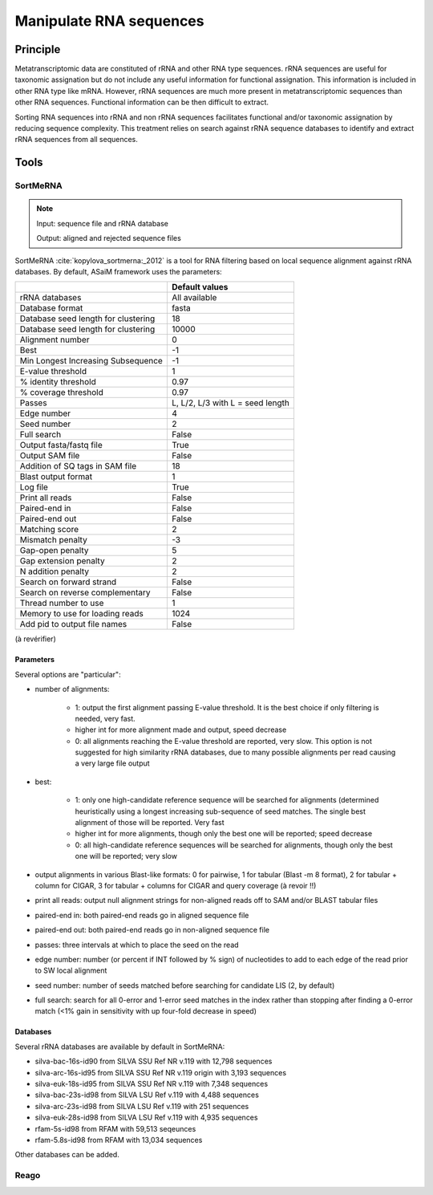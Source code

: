 .. _framework-tools-available-pretreatments-manipulate-rna:

Manipulate RNA sequences 
########################

Principle
=========

Metatranscriptomic data are constituted of rRNA and other RNA type sequences. rRNA sequences are useful for taxonomic assignation but do not include any useful information for functional assignation. This information is included in other RNA type like mRNA. However, rRNA sequences are much more present in metatranscriptomic sequences than other RNA sequences. Functional information can be then difficult to extract.

Sorting RNA sequences into rRNA and non rRNA sequences facilitates functional and/or taxonomic assignation by reducing sequence complexity. This treatment relies on search against rRNA sequence databases to identify and extract rRNA sequences from all sequences.

Tools
=====

SortMeRNA
---------

.. note::

    Input: sequence file and rRNA database

    Output: aligned and rejected sequence files

SortMeRNA :cite:`kopylova_sortmerna:_2012` is a tool for RNA filtering based on local sequence alignment against rRNA databases. By default, ASaiM framework uses the parameters:

+-------------------------------------+----------------------------------+
|                                     | Default values                   |
+=====================================+==================================+
| rRNA databases                      | All available                    |                          
+-------------------------------------+----------------------------------+
| Database format                     | fasta                            |
+-------------------------------------+----------------------------------+
| Database seed length for clustering | 18                               |
+-------------------------------------+----------------------------------+
| Database seed length for clustering | 10000                            |
+-------------------------------------+----------------------------------+
| Alignment number                    | 0                                |
+-------------------------------------+----------------------------------+
| Best                                | -1                               |
+-------------------------------------+----------------------------------+
| Min Longest Increasing Subsequence  | -1                               |
+-------------------------------------+----------------------------------+
| E-value threshold                   | 1                                |
+-------------------------------------+----------------------------------+
| % identity threshold                | 0.97                             |
+-------------------------------------+----------------------------------+
| % coverage threshold                | 0.97                             |
+-------------------------------------+----------------------------------+
| Passes                              | L, L/2, L/3 with L = seed length |
+-------------------------------------+----------------------------------+
| Edge number                         | 4                                |
+-------------------------------------+----------------------------------+
| Seed number                         | 2                                |
+-------------------------------------+----------------------------------+
| Full search                         | False                            | 
+-------------------------------------+----------------------------------+
| Output fasta/fastq file             | True                             |
+-------------------------------------+----------------------------------+ 
| Output SAM file                     | False                            |
+-------------------------------------+----------------------------------+ 
| Addition of SQ tags in SAM file     | 18                               |  
+-------------------------------------+----------------------------------+ 
| Blast output format                 | 1                                |
+-------------------------------------+----------------------------------+
| Log file                            | True                             |  
+-------------------------------------+----------------------------------+
| Print all reads                     | False                            |
+-------------------------------------+----------------------------------+
| Paired-end in                       | False                            |
+-------------------------------------+----------------------------------+
| Paired-end out                      | False                            |
+-------------------------------------+----------------------------------+
| Matching score                      | 2                                |
+-------------------------------------+----------------------------------+
| Mismatch penalty                    | -3                               |
+-------------------------------------+----------------------------------+
| Gap-open penalty                    | 5                                |
+-------------------------------------+----------------------------------+
| Gap extension penalty               | 2                                |
+-------------------------------------+----------------------------------+
| N addition penalty                  | 2                                |
+-------------------------------------+----------------------------------+
| Search on forward strand            | False                            |
+-------------------------------------+----------------------------------+
| Search on reverse complementary     | False                            |
+-------------------------------------+----------------------------------+
| Thread number to use                | 1                                |
+-------------------------------------+----------------------------------+
| Memory to use for loading reads     | 1024                             |
+-------------------------------------+----------------------------------+
| Add pid to output file names        | False                            |
+-------------------------------------+----------------------------------+


(à revérifier)

Parameters
**********

Several options are "particular":

- number of alignments:
    
    - 1: output the first alignment passing E-value threshold. It is the best choice if only filtering is needed, very fast.
    - higher int for more alignment made and output, speed decrease
    - 0: all alignments reaching the E-value threshold are reported, very slow. This option is not suggested for high similarity rRNA databases, due to many possible alignments per read causing a very large file output

- best:

    - 1: only one high-candidate reference sequence will be searched for alignments (determined heuristically using a longest increasing sub-sequence of seed matches. The single best alignment of those will be reported. Very fast
    - higher int for more alignments, though only the best one will be reported; speed decrease
    - 0: all high-candidate reference sequences will be searched for alignments, though only the best one will be reported; very slow

- output alignments in various Blast-like formats: 0 for pairwise, 1 for tabular (Blast -m 8 format), 2 for tabular + column for CIGAR, 3 for tabular + columns for CIGAR and query coverage (à revoir !!)

- print all reads: output null alignment strings for non-aligned reads off to SAM and/or BLAST tabular files
- paired-end in: both paired-end reads go in aligned sequence file
- paired-end out: both paired-end reads go in non-aligned sequence file
- passes: three intervals at which to place the seed on the read
- edge number: number (or percent if INT followed by % sign) of nucleotides to add to each edge of the read prior to SW local alignment 
- seed number: number of seeds matched before searching for candidate LIS (2, by default)
- full search: search for all 0-error and 1-error seed matches in the index rather than stopping after finding a 0-error match (<1% gain in sensitivity with up four-fold decrease in speed) 
    

Databases
*********

Several rRNA databases are available by default in SortMeRNA:

- silva-bac-16s-id90 from SILVA SSU Ref NR v.119 with 12,798 sequences
- silva-arc-16s-id95 from SILVA SSU Ref NR v.119 origin with 3,193 sequences
- silva-euk-18s-id95 from SILVA SSU Ref NR v.119 with 7,348 sequences
- silva-bac-23s-id98 from SILVA LSU Ref v.119 with 4,488 sequences
- silva-arc-23s-id98 from SILVA LSU Ref v.119 with 251 sequences
- silva-euk-28s-id98 from SILVA LSU Ref v.119 with 4,935 sequences
- rfam-5s-id98 from RFAM with 59,513 seqeunces
- rfam-5.8s-id98 from RFAM with 13,034 sequences

Other databases can be added.


Reago
-----